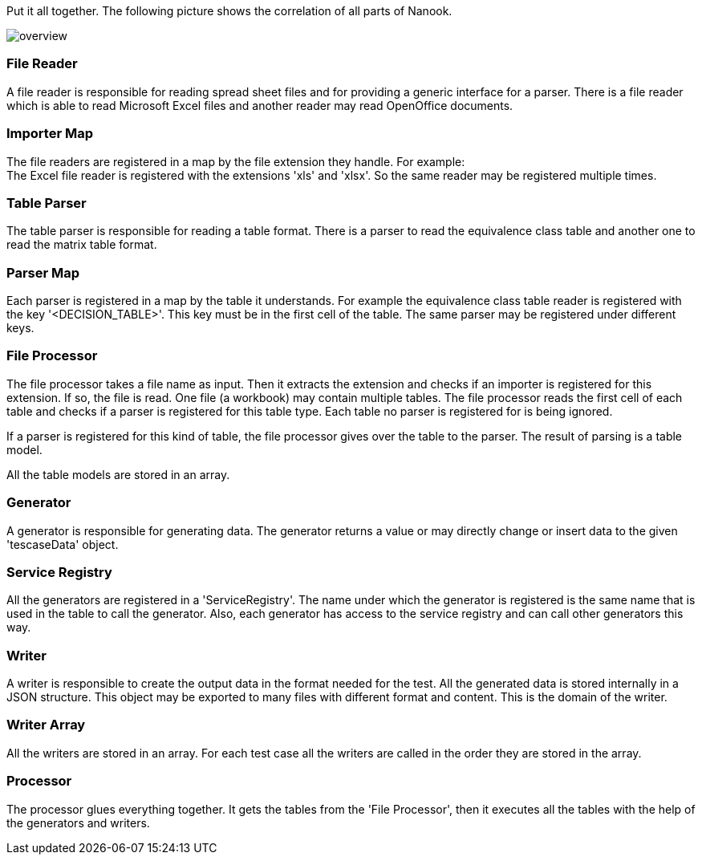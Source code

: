 Put it all together. The following picture shows the correlation of
all parts of Nanook.

image::images/overview.svg[]

=== File Reader
A file reader is responsible for reading spread sheet files and for providing
a generic interface for a parser. There is a file reader which is
able to read Microsoft Excel files and another reader may read OpenOffice
documents.

=== Importer Map
The file readers are registered in a map by the file extension they
handle. For example: +
The Excel file reader is registered with the extensions 'xls' and 'xlsx'.
So the same reader may be registered multiple times.

=== Table Parser
The table parser is responsible for reading a table format. There is a
parser to read the equivalence class table and another one to read the
matrix table format.

=== Parser Map
Each parser is registered in a map by the table it understands. For example the
equivalence class table reader is registered with the key '<DECISION_TABLE>'.
This key must be in the first cell of the table. The same parser may be registered
under different keys.

=== File Processor
The file processor takes a file name as input. Then it extracts the extension and checks if an
importer is registered for this extension. If so, the file is read. One file (a workbook) may
contain multiple tables. The file processor reads the first cell of each table and checks if a
parser is registered for this table type. Each table no parser is registered for is being ignored.

If a parser is registered for this kind of table, the file processor gives over the table to
the parser. The result of parsing is a table model.

All the table models are stored in an array.

=== Generator
A generator is responsible for generating data. The generator returns a value or may directly
change or insert data to the given 'tescaseData' object.

=== Service Registry
All the generators are registered in a 'ServiceRegistry'. The name under which the generator is registered is
the same name that is used in the table to call the generator. Also, each generator has access to the service
registry and can call other generators this way.

=== Writer
A writer is responsible to create the output data in the format needed for the test. All the generated data
is stored internally in a JSON structure. This object may be exported to many files with different format
and content. This is the domain of the writer.

=== Writer Array
All the writers are stored in an array. For each test case all the writers are called in the order they are stored
in the array.

=== Processor
The processor glues everything together. It gets the tables from the 'File Processor', then it executes all the tables
with the help of the generators and writers.
